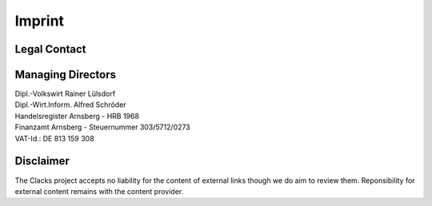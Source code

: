 Imprint
=======

Legal Contact
-------------

.. raw:: html

   <address>
     <strong>GONICUS GmbH</strong><br>
     Möhnestraße 11-17<br>
     D-59755 Arnsberg<br>
     <br>
     <abbr title="Phone">M:</abbr> info@gonicus.de<br>
     <abbr title="Phone">P:</abbr> +49 2932 916 0 
   </address>

Managing Directors
------------------

| Dipl.-Volkswirt Rainer Lülsdorf
| Dipl.-Wirt.Inform. Alfred Schröder

| Handelsregister Arnsberg - HRB 1968
| Finanzamt Arnsberg - Steuernummer 303/5712/0273
| VAT-Id.: DE 813 159 308

Disclaimer
----------

The Clacks project accepts no liability for the content of external links though we do aim to review them. Reponsibility for external content remains with the content provider.
